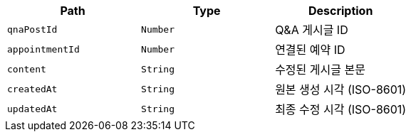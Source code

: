 |===
|Path|Type|Description

|`+qnaPostId+`
|`+Number+`
|Q&A 게시글 ID

|`+appointmentId+`
|`+Number+`
|연결된 예약 ID

|`+content+`
|`+String+`
|수정된 게시글 본문

|`+createdAt+`
|`+String+`
|원본 생성 시각 (ISO-8601)

|`+updatedAt+`
|`+String+`
|최종 수정 시각 (ISO-8601)

|===